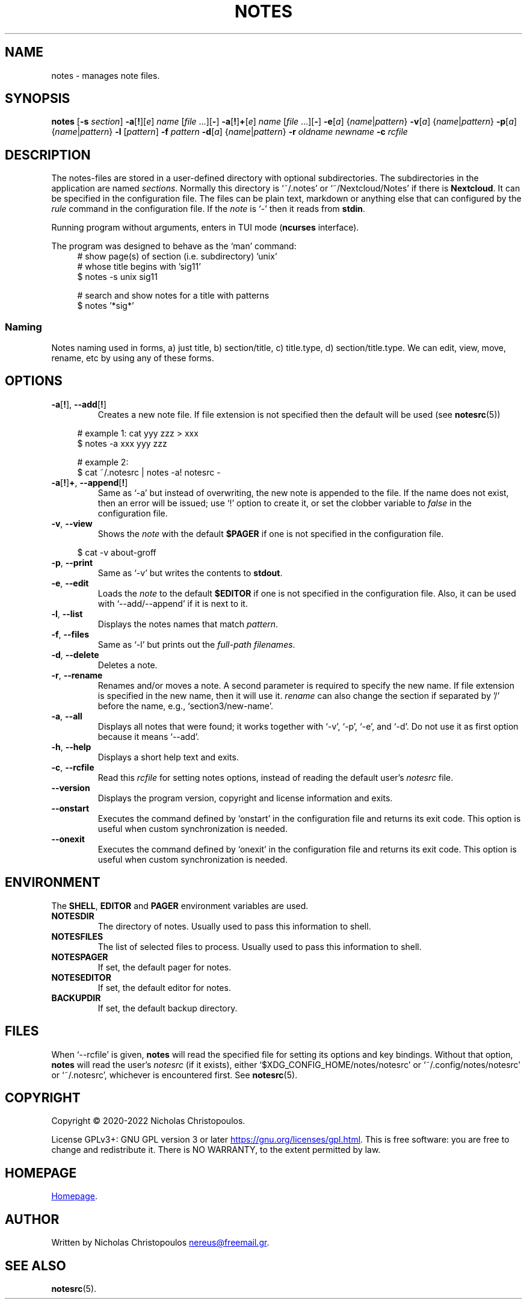 .\# roff document
.\# DO NOT MODIFY THIS FILE! It was generated by md2roff
.do mso man.tmac
.TH NOTES 1 2023-09-10 "1.6" "User Commands"
.SH NAME
notes - manages note files.
.PP
.SH SYNOPSIS
\fBnotes\fR [\fB-s\fR \fIsection\fR] \fB-a\fR[\fB!\fR][\fIe\fR] \fIname\fR [\fIfile\fR ...][\fB-\fR] \fB-a\fR[\fB!\fR]\fB+\fR[\fIe\fR] \fIname\fR [\fIfile\fR ...][\fB-\fR] \fB-e\fR[\fIa\fR] {\fIname\fR|\fIpattern\fR} \fB-v\fR[\fIa\fR] {\fIname\fR|\fIpattern\fR} \fB-p\fR[\fIa\fR] {\fIname\fR|\fIpattern\fR} \fB-l\fR [\fIpattern\fR] \fB-f\fR \fIpattern\fR \fB-d\fR[\fIa\fR] {\fIname\fR|\fIpattern\fR} \fB-r\fR \fIoldname\fR \fInewname\fR \fB-c\fR \fIrcfile\fR
.PP
.SH DESCRIPTION
The notes-files are stored in a user-defined directory with optional subdirectories. The subdirectories in the application are named \fIsections\fP. Normally this directory is ‘\f[CR]~/.notes\fP’ or ‘\f[CR]~/Nextcloud/Notes\fP’ if there is \fBNextcloud\fP. It can be specified in the configuration file. The files can be plain text, markdown or anything else that can configured by the \fIrule\fP command in the configuration file. If the \fInote\fP is ‘\f[CR]-\fP’ then it reads from \fBstdin\fP.
.PP
Running program without arguments, enters in TUI mode (\fBncurses\fP interface).
.PP
The program was designed to behave as the ‘\f[CR]man\fP’ command:
.in +4n
.EX
# show page(s) of section (i.e. subdirectory) 'unix'
# whose title begins with 'sig11'
$ notes -s unix sig11

# search and show notes for a title with patterns
$ notes '*sig*'
.EE
.in
.SS Naming
Notes naming used in forms, a) just title, b) section/title, c) title.type, d) section/title.type. We can edit, view, move, rename, etc by using any of these forms.
.PP
.SH OPTIONS
.PP
.TP
\fB\fR\fB-a\fR[\fB!\fR], \fB--add\fR[\fB!\fR]
Creates a new note file. If file extension is not specified then the default will be used (see
.BR notesrc (5))
. If additional files are specified in the command line, their contents will be inserted into the new note. Use it with ‘\f[CR]-e\fP’ to invoke the editor or ‘\f[CR]-\fP’ to get input from \fBstdin\fP. If the name is already used in this section, then an error will be issued; use ‘\f[CR]!\fP’ option to replace the existing file, or set the clobber variable to \fIfalse\fP in the configuration file.
.PP
.in +4n
.EX
# example 1: cat yyy zzz > xxx
$ notes -a xxx yyy zzz

# example 2:
$ cat ~/.notesrc | notes -a! notesrc -
.EE
.in
.TP
\fB\fR\fB-a\fR[\fB!\fR]\fB+\fR, \fB--append\fR[\fB!\fR]
Same as ‘\f[CR]-a\fP’ but instead of overwriting, the new note is appended to the file. If the name does not exist, then an error will be issued; use ‘\f[CR]!\fP’ option to create it, or set the clobber variable to \fIfalse\fP in the configuration file.
.PP
.TP
\fB\fR\fB-v\fR, \fB--view\fR
Shows the \fInote\fP with the default \fB$PAGER\fP if one is not specified in the configuration file.
.PP
.in +4n
.EX
$ cat -v about-groff
.EE
.in
.TP
\fB\fR\fB-p\fR, \fB--print\fR
Same as ‘\f[CR]-v\fP’ but writes the contents to \fBstdout\fP.
.PP
.TP
\fB\fR\fB-e\fR, \fB--edit\fR
Loads the \fInote\fP to the default \fB$EDITOR\fP if one is not specified in the configuration file. Also, it can be used with ‘\f[CR]--add/--append\fP’ if it is next to it.
.PP
.TP
\fB\fR\fB-l\fR, \fB--list\fR
Displays the notes names that match \fIpattern\fP.
.PP
.TP
\fB\fR\fB-f\fR, \fB--files\fR
Same as ‘\f[CR]-l\fP’ but prints out the \fIfull-path filenames\fP.
.PP
.TP
\fB\fR\fB-d\fR, \fB--delete\fR
Deletes a note.
.PP
.TP
\fB\fR\fB-r\fR, \fB--rename\fR
Renames and/or moves a note. A second parameter is required to specify the new name. If file extension is specified in the new name, then it will use it. \fIrename\fP can also change the section if separated by '/' before the name, e.g., ‘\f[CR]section3/new-name\fP’.
.PP
.TP
\fB\fR\fB-a\fR, \fB--all\fR
Displays all notes that were found; it works together with ‘\f[CR]-v\fP’, ‘\f[CR]-p\fP’, ‘\f[CR]-e\fP’, and ‘\f[CR]-d\fP’. Do not use it as first option because it means ‘\f[CR]--add\fP’.
.PP
.TP
\fB\fR\fB-h\fR, \fB--help\fR
Displays a short help text and exits.
.PP
.TP
\fB\fR\fB-c\fR, \fB--rcfile\fR
Read this \fIrcfile\fP for setting notes options, instead of reading the default user's \fInotesrc\fP file.
.PP
.TP
\fB\fR\fB--version\fR
Displays the program version, copyright and license information and exits.
.PP
.TP
\fB\fR\fB--onstart\fR
Executes the command defined by ‘\f[CR]onstart\fP’ in the configuration file and returns its exit code. This option is useful when custom synchronization is needed.
.PP
.TP
\fB\fR\fB--onexit\fR
Executes the command defined by ‘\f[CR]onexit\fP’ in the configuration file and returns its exit code. This option is useful when custom synchronization is needed.
.PP
.SH ENVIRONMENT
The \fBSHELL\fP, \fBEDITOR\fP and \fBPAGER\fP environment variables are used.
.PP
.TP
\fBNOTESDIR\fR
The directory of notes. Usually used to pass this information to shell.
.PP
.TP
\fBNOTESFILES\fR
The list of selected files to process. Usually used to pass this information to shell.
.PP
.TP
\fBNOTESPAGER\fR
If set, the default pager for notes.
.PP
.TP
\fBNOTESEDITOR\fR
If set, the default editor for notes.
.PP
.TP
\fBBACKUPDIR\fR
If set, the default backup directory.
.PP
.SH FILES
When ‘\f[CR]--rcfile\fP’ is given, \fBnotes\fP will read the specified file for setting its options and key bindings. Without that option, \fBnotes\fP will read the user's \fInotesrc\fP (if it exists), either ‘\f[CR]$XDG_CONFIG_HOME/notes/notesrc\fP’ or ‘\f[CR]~/.config/notes/notesrc\fP’ or ‘\f[CR]~/.notesrc\fP’, whichever is encountered first. See
.BR notesrc (5).
.PP
.SH COPYRIGHT
Copyright © 2020-2022 Nicholas Christopoulos.
.PP
License GPLv3+: GNU GPL version 3 or later
.UR https://gnu.org/licenses/gpl.html
.UE .
This is free software: you are free to change and redistribute it. There is NO WARRANTY, to the extent permitted by law.
.PP
.SH HOMEPAGE
.UR https://codeberg.org/nereusx/notes
Homepage
.UE .
.PP
.SH AUTHOR
Written by Nicholas Christopoulos
.MT nereus@freemail.gr
.ME .
.PP
.SH SEE ALSO
.BR notesrc (5).
.PP
.PP
